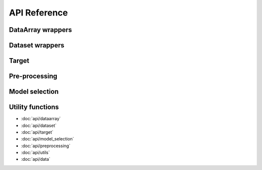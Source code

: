 API Reference
=============

DataArray wrappers
------------------

.. autosummary::

    sklearn_xarray.dataarray.wrap
    sklearn_xarray.dataarray.ClassifierWrapper
    sklearn_xarray.dataarray.RegressorWrapper
    sklearn_xarray.dataarray.TransformerWrapper

Dataset wrappers
----------------

Target
------

Pre-processing
--------------

Model selection
---------------

Utility functions
-----------------

* :doc:`api/dataarray`
* :doc:`api/dataset`
* :doc:`api/target`
* :doc:`api/model_selection`
* :doc:`api/preprocessing`
* :doc:`api/utils`
* :doc:`api/data`